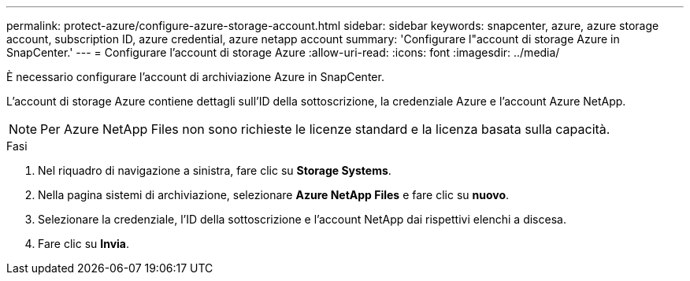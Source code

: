 ---
permalink: protect-azure/configure-azure-storage-account.html 
sidebar: sidebar 
keywords: snapcenter, azure, azure storage account, subscription ID, azure credential, azure netapp account 
summary: 'Configurare l"account di storage Azure in SnapCenter.' 
---
= Configurare l'account di storage Azure
:allow-uri-read: 
:icons: font
:imagesdir: ../media/


[role="lead"]
È necessario configurare l'account di archiviazione Azure in SnapCenter.

L'account di storage Azure contiene dettagli sull'ID della sottoscrizione, la credenziale Azure e l'account Azure NetApp.


NOTE: Per Azure NetApp Files non sono richieste le licenze standard e la licenza basata sulla capacità.

.Fasi
. Nel riquadro di navigazione a sinistra, fare clic su *Storage Systems*.
. Nella pagina sistemi di archiviazione, selezionare *Azure NetApp Files* e fare clic su *nuovo*.
. Selezionare la credenziale, l'ID della sottoscrizione e l'account NetApp dai rispettivi elenchi a discesa.
. Fare clic su *Invia*.

